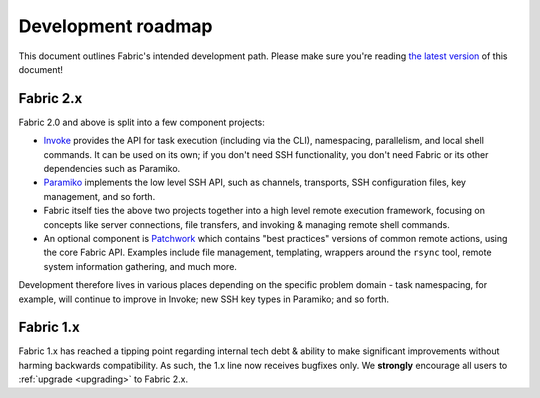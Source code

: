 ===================
Development roadmap
===================

This document outlines Fabric's intended development path. Please make sure
you're reading `the latest version
<http://fabfile.org/roadmap.html>`_ of this document! 

Fabric 2.x
==========

Fabric 2.0 and above is split into a few component projects:

* `Invoke <http://pyinvoke.org>`_ provides the API for task execution
  (including via the CLI), namespacing, parallelism, and local shell commands.
  It can be used on its own; if you don't need SSH functionality, you don't
  need Fabric or its other dependencies such as Paramiko.
* `Paramiko <http://paramiko.org>`_ implements the low level SSH API, such as
  channels, transports, SSH configuration files, key management, and so forth.
* Fabric itself ties the above two projects together into a high level remote
  execution framework, focusing on concepts like server connections, file
  transfers, and invoking & managing remote shell commands.
* An optional component is `Patchwork <https://github.com/fabric/patchwork>`_
  which contains "best practices" versions of common remote actions, using the
  core Fabric API. Examples include file management, templating, wrappers
  around the ``rsync`` tool, remote system information gathering, and much
  more.

Development therefore lives in various places depending on the specific problem
domain - task namespacing, for example, will continue to improve in Invoke; new
SSH key types in Paramiko; and so forth.

Fabric 1.x
==========

Fabric 1.x has reached a tipping point regarding internal tech debt & ability
to make significant improvements without harming backwards compatibility. As
such, the 1.x line now receives bugfixes only. We **strongly** encourage all
users to :ref:`upgrade <upgrading>` to Fabric 2.x.
